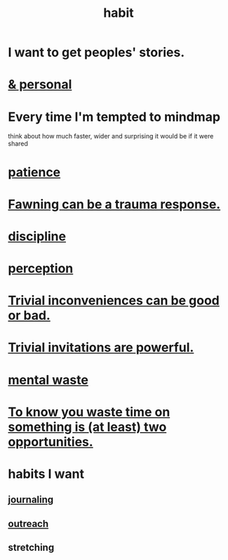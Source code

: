 :PROPERTIES:
:ID:       40b049b7-ef2a-4eab-a9f8-07ee5841aa86
:END:
#+title: habit
* I want to get peoples' stories.
* [[id:45b75c40-a3af-4be4-b6a4-9d9f6aba1d74][& personal]]
* Every time I'm tempted to mindmap
  think about how much faster, wider and surprising
  it would be if it were shared
* [[id:d7d8d66e-24b4-4f53-aa98-0d6707b26254][patience]]
* [[id:5194fc12-7197-448e-9e42-4fe3872bd8ed][Fawning can be a trauma response.]]
* [[id:262826ac-648b-40a6-b0b5-0644ef17a3a8][discipline]]
* [[id:c6eb0f31-04b3-4552-b52d-6bbaae98f34d][perception]]
* [[id:d63a84ca-2d5a-46c7-867d-02ff9ec8edaf][Trivial inconveniences can be good or bad.]]
* [[id:be4b304a-f08c-46b0-8954-8618b68b3dc7][Trivial invitations are powerful.]]
* [[id:74fedaae-4cb2-40f5-bfd0-ee7582f23098][mental waste]]
* [[id:72405a71-167b-4cc8-af40-2df2a0d3e6e6][To know you waste time on something is (at least) two opportunities.]]
* habits I want
** [[id:5e362724-cba9-4632-9f83-c69fbba061b3][journaling]]
** [[id:250e52f5-9656-4eab-9b25-5b9f71e2d42c][outreach]]
** stretching
